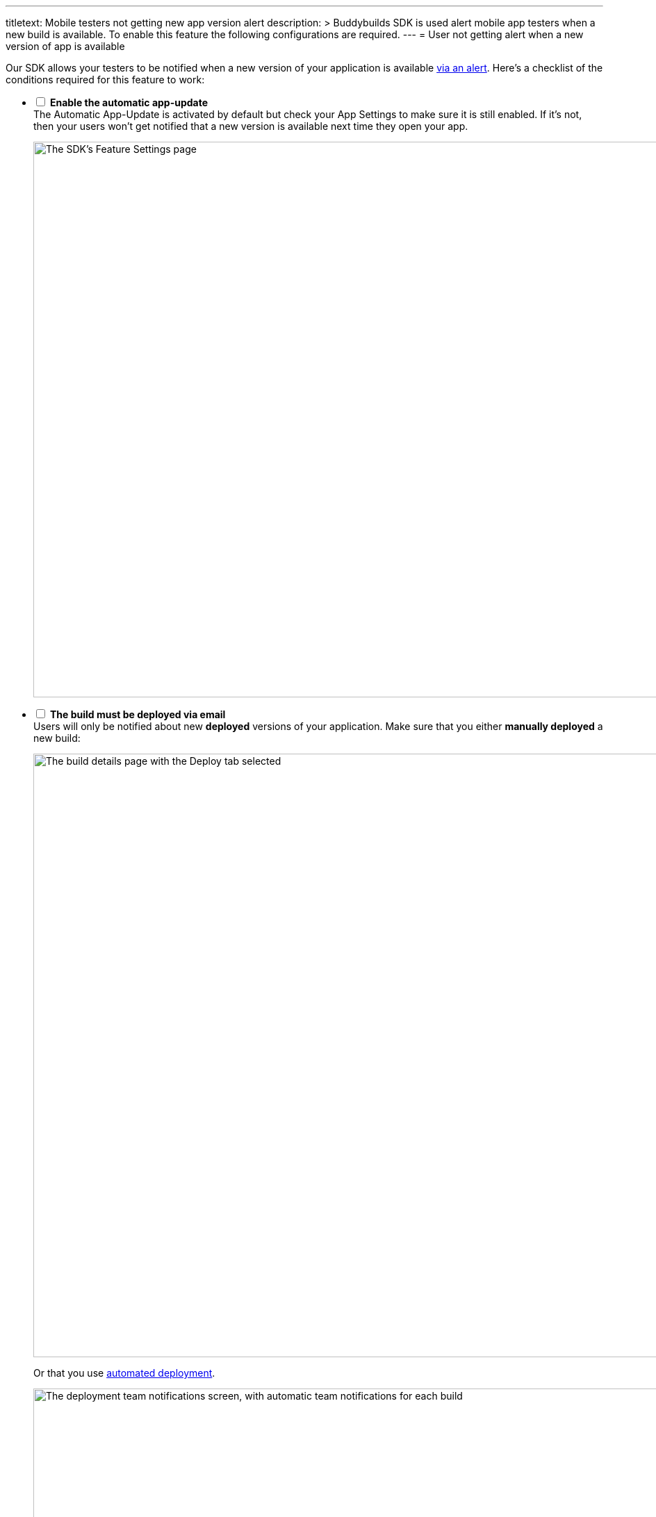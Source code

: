 --- 
titletext: Mobile testers not getting new app version alert
description: >
  Buddybuilds SDK is used alert mobile app testers when a new build is
  available.  To enable this feature the following configurations are required.
---
= User not getting alert when a new version of app is available

Our SDK allows your testers to be notified when a new version of your
application is available
link:../sdk/automatic_update.adoc[via an alert]. Here's a
checklist of the conditions required for this feature to work:

[%interactive]
- [ ] **Enable the automatic app-update** +
  The Automatic App-Update is activated by default but check your App
  Settings to make sure it is still enabled. If it's not, then your
  users won't get notified that a new version is available next time
  they open your app.
+
image:img/SDK---Feature-settings---Automatic-App-Update.png["The SDK's
Feature Settings page", 3000, 800]

- [ ] **The build must be deployed via email** +
  Users will only be notified about new **deployed** versions of your
  application. Make sure that you either **manually deployed** a new
  build:
+
image:img/Deployments---manual.png["The build details page with the
Deploy tab selected", 1500, 869]
+
Or that you use link:../deployments/automatic.adoc[automated deployment].
+
image:img/Deployments---automatic---1.png["The deployment team
notifications screen, with automatic team notifications for each build",
1500, 528]

- [ ] **The SDK must be installed on the previous version of the app** +
  If your users are running a version they installed **before** you
  integrated the SDK into your application, they won't get notified
  about the new version available via the app.
+
They will have to install the new build via the notification they got
via email. Once this build is installed, they will be notified of the
subsequent available versions of your application.

- [ ] **The user must be identified** +
  We need to be able to identify the user before showing the new version
  alert. To achieve that, we use a certificate. To ensure that the user
  not getting the notification is properly identified, use the feedback
  feature of the SDK.
+
--
. Take a screenshot
. Submit feedback
--
+
If the feedback appears from an **Unknown user** then something went
wrong with the user's device. To fix it, ask your user to perform the
following tasks in the **General** > **Profile** section of the
**Settings panel**.
+
image:img/Remove-certificate.png["Three iPhone screenshots showing how
to navigate to the Profile settings, and deleting a profile", 1500, 915]
+
Then, visit https://dashboard.buddybuild.com/reset **in Safari on your
iPhone**. Once this is done, you can ask your users to visit the
installation page again.

- [ ] **User must only have one device registered** +
Currently, the update notification is keyed to the user's **email
address**, not the device. Installing a new version on the iPad will
**cancel the update notification** from showing on the iPhone.
